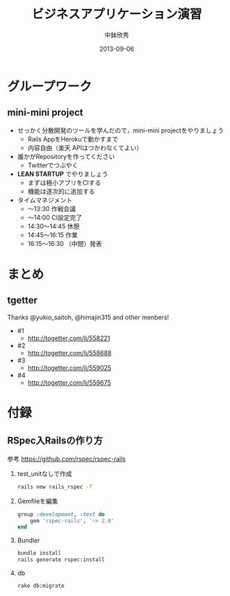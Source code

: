 #+TITLE: ビジネスアプリケーション演習
#+AUTHOR: 中鉢欣秀
#+DATE: 2013-09-06
#+OPTIONS: H:2
#+BEAMER_THEME: Madrid
#+COLUMNS: %45ITEM %10BEAMER_ENV(Env) %10BEAMER_ACT(Act) %4BEAMER_COL(Col) %8BEAMER_OPT(Opt)
#+OPTIONS: ^:nil

* グループワーク
** mini-mini project

- せっかく分散開発のツールを学んだので，mini-mini projectをやりましょう
  - Rails AppをHerokuで動かすまで
  - 内容自由（楽天 APIはつかわなくてよい）

- 誰かがRepositoryを作ってください
  - Twitterでつぶやく

- *LEAN STARTUP* でやりましょう
  - まずは極小アプリをCIする
  - 機能は逐次的に追加する

- タイムマネジメント
  -      〜13:30 作戦会議
  -      〜14:00 CI設定完了
  - 14:30〜14:45 休憩
  - 14:45〜16:15 作業
  - 16:15〜16:30 （中間）発表


* まとめ
** tgetter
Thanks @yukio_saitoh, @himajin315 and other menbers!
- #1
  - http://togetter.com/li/558221
- #2
  - http://togetter.com/li/558688
- #3
  - http://togetter.com/li/559025
- #4
  - http://togetter.com/li/559675

* 付録
** RSpec入Railsの作り方

参考 https://github.com/rspec/rspec-rails

*** test_unitなしで作成

#+begin_src sh
rails new rails_rspec -T
#+end_src

*** Gemfileを編集
#+begin_src ruby
group :development, :test do
    gem 'rspec-rails', '~> 2.0'
end
#+end_src

*** Bundler

#+begin_src sh
bundle install
rails generate rspec:install
#+end_src

*** db

#+begin_src sh
rake db:migrate
#+end_src
